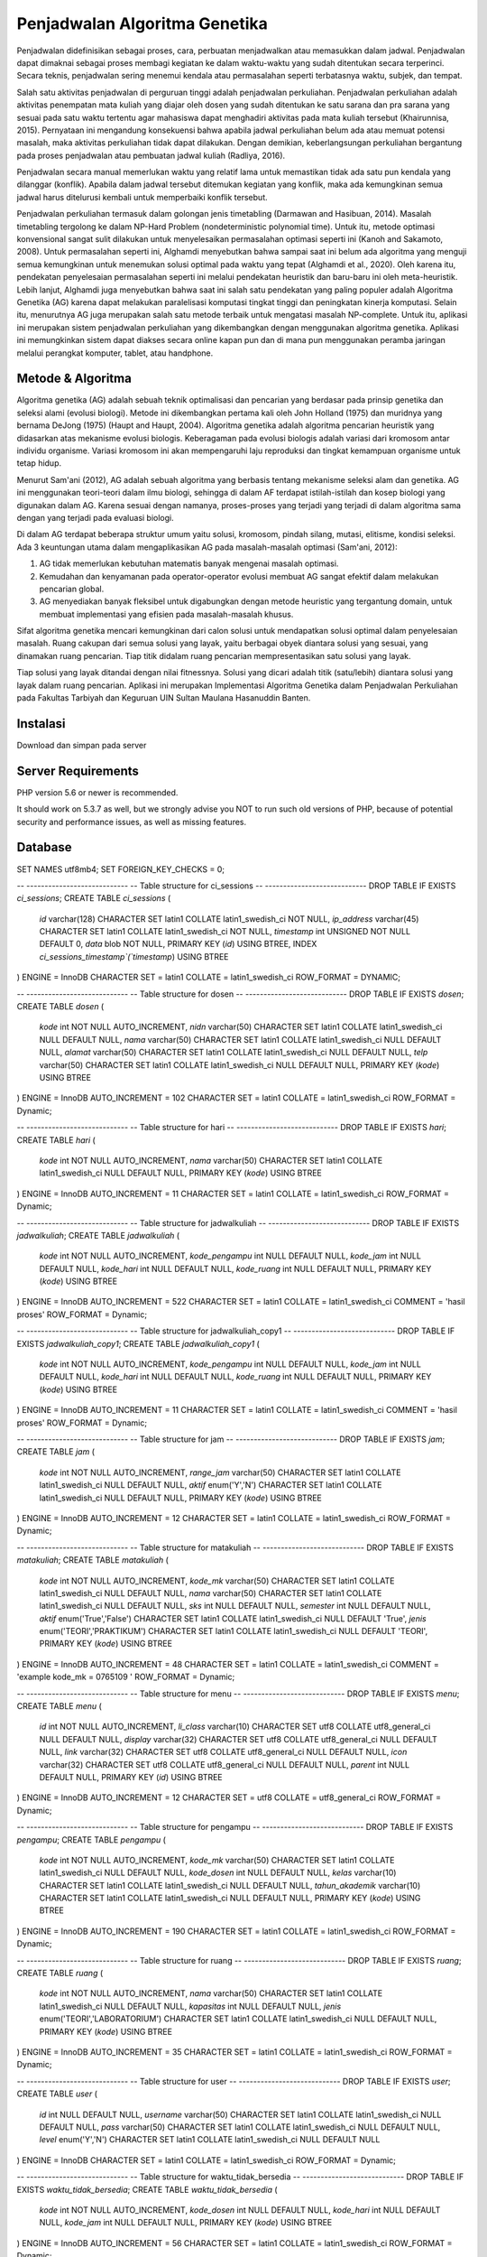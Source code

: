 ###################
Penjadwalan Algoritma Genetika
###################

Penjadwalan didefinisikan sebagai proses, cara, perbuatan menjadwalkan atau memasukkan dalam jadwal. Penjadwalan dapat dimaknai sebagai proses membagi kegiatan ke dalam waktu-waktu yang sudah ditentukan secara terperinci. Secara teknis, penjadwalan sering menemui kendala atau permasalahan seperti terbatasnya waktu, subjek, dan tempat.

Salah satu aktivitas penjadwalan di perguruan tinggi adalah penjadwalan perkuliahan. Penjadwalan perkuliahan adalah aktivitas penempatan mata kuliah yang diajar oleh dosen yang sudah ditentukan ke satu sarana dan pra sarana yang sesuai pada satu waktu tertentu agar mahasiswa dapat menghadiri aktivitas pada mata kuliah tersebut (Khairunnisa, 2015). Pernyataan ini mengandung konsekuensi bahwa apabila jadwal perkuliahan belum ada atau memuat potensi masalah, maka aktivitas perkuliahan tidak dapat dilakukan. Dengan demikian, keberlangsungan perkuliahan bergantung pada proses penjadwalan atau pembuatan jadwal kuliah (Radliya, 2016).

Penjadwalan secara manual memerlukan waktu yang relatif lama untuk memastikan tidak ada satu pun kendala yang dilanggar (konflik). Apabila dalam jadwal tersebut ditemukan kegiatan yang konflik, maka ada kemungkinan semua jadwal harus ditelurusi kembali untuk memperbaiki konflik tersebut.

Penjadwalan perkuliahan termasuk dalam golongan jenis timetabling (Darmawan and Hasibuan, 2014). Masalah timetabling tergolong ke dalam NP-Hard Problem (nondeterministic polynomial time). Untuk itu, metode optimasi konvensional sangat sulit dilakukan untuk menyelesaikan permasalahan optimasi seperti ini (Kanoh and Sakamoto, 2008). Untuk permasalahan seperti ini, Alghamdi menyebutkan bahwa sampai saat ini belum ada algoritma yang menguji semua kemungkinan untuk menemukan solusi optimal pada waktu yang tepat (Alghamdi et al., 2020). Oleh karena itu, pendekatan penyelesaian permasalahan seperti ini melalui pendekatan heuristik dan baru-baru ini oleh meta-heuristik. Lebih lanjut, Alghamdi juga menyebutkan bahwa saat ini salah satu pendekatan yang paling populer adalah Algoritma Genetika (AG) karena dapat melakukan paralelisasi komputasi tingkat tinggi dan peningkatan kinerja komputasi. Selain itu, menurutnya AG juga merupakan salah satu metode terbaik untuk mengatasi masalah NP-complete. Untuk itu, aplikasi ini merupakan sistem penjadwalan perkuliahan yang dikembangkan dengan menggunakan algoritma genetika. Aplikasi ini memungkinkan sistem dapat diakses secara online kapan pun dan di mana pun menggunakan peramba jaringan melalui perangkat komputer, tablet, atau handphone.

*******************
Metode & Algoritma
*******************

Algoritma genetika (AG) adalah sebuah teknik optimalisasi dan pencarian yang berdasar pada prinsip genetika dan seleksi alami (evolusi biologi). Metode ini dikembangkan pertama kali oleh John Holland (1975) dan muridnya yang bernama DeJong (1975) (Haupt and Haupt, 2004). Algoritma genetika adalah algoritma pencarian heuristik yang didasarkan atas mekanisme evolusi biologis. Keberagaman pada evolusi biologis adalah variasi dari kromosom antar individu organisme. Variasi kromosom ini akan mempengaruhi laju reproduksi dan tingkat kemampuan organisme untuk tetap hidup.

Menurut Sam'ani (2012), AG adalah sebuah algoritma yang berbasis tentang mekanisme seleksi alam dan genetika. AG ini menggunakan teori-teori dalam ilmu biologi, sehingga di dalam AF terdapat istilah-istilah dan kosep biologi yang digunakan dalam AG. Karena sesuai dengan namanya, proses-proses yang terjadi yang terjadi di dalam algoritma sama dengan yang terjadi pada evaluasi biologi.

Di dalam AG terdapat beberapa struktur umum yaitu solusi, kromosom, pindah silang, mutasi, elitisme, kondisi seleksi. Ada 3 keuntungan utama dalam mengaplikasikan AG pada masalah-masalah optimasi (Sam'ani, 2012):

1. AG tidak memerlukan kebutuhan matematis banyak mengenai masalah optimasi.
2. Kemudahan dan kenyamanan pada operator-operator evolusi membuat AG sangat efektif dalam melakukan pencarian global.
3. AG menyediakan banyak fleksibel untuk digabungkan dengan metode heuristic yang tergantung domain, untuk membuat implementasi yang efisien pada masalah-masalah khusus.

Sifat algoritma genetika mencari kemungkinan dari calon solusi untuk mendapatkan solusi optimal dalam penyelesaian masalah. Ruang cakupan dari semua solusi yang layak, yaitu berbagai obyek diantara solusi yang sesuai, yang dinamakan ruang pencarian. Tiap titik didalam ruang pencarian mempresentasikan satu solusi yang layak.

Tiap solusi yang layak ditandai dengan nilai fitnessnya. Solusi yang dicari adalah titik (satu/lebih) diantara solusi yang layak dalam ruang pencarian. Aplikasi ini merupakan Implementasi Algoritma Genetika dalam Penjadwalan Perkuliahan pada Fakultas Tarbiyah dan Keguruan UIN Sultan Maulana Hasanuddin Banten.

**************************
Instalasi
**************************

Download dan simpan pada server

*******************
Server Requirements
*******************

PHP version 5.6 or newer is recommended.

It should work on 5.3.7 as well, but we strongly advise you NOT to run
such old versions of PHP, because of potential security and performance
issues, as well as missing features.

************
Database
************

SET NAMES utf8mb4;
SET FOREIGN_KEY_CHECKS = 0;

-- ----------------------------
-- Table structure for ci_sessions
-- ----------------------------
DROP TABLE IF EXISTS `ci_sessions`;
CREATE TABLE `ci_sessions`  (
  `id` varchar(128) CHARACTER SET latin1 COLLATE latin1_swedish_ci NOT NULL,
  `ip_address` varchar(45) CHARACTER SET latin1 COLLATE latin1_swedish_ci NOT NULL,
  `timestamp` int UNSIGNED NOT NULL DEFAULT 0,
  `data` blob NOT NULL,
  PRIMARY KEY (`id`) USING BTREE,
  INDEX `ci_sessions_timestamp`(`timestamp`) USING BTREE
) ENGINE = InnoDB CHARACTER SET = latin1 COLLATE = latin1_swedish_ci ROW_FORMAT = DYNAMIC;

-- ----------------------------
-- Table structure for dosen
-- ----------------------------
DROP TABLE IF EXISTS `dosen`;
CREATE TABLE `dosen`  (
  `kode` int NOT NULL AUTO_INCREMENT,
  `nidn` varchar(50) CHARACTER SET latin1 COLLATE latin1_swedish_ci NULL DEFAULT NULL,
  `nama` varchar(50) CHARACTER SET latin1 COLLATE latin1_swedish_ci NULL DEFAULT NULL,
  `alamat` varchar(50) CHARACTER SET latin1 COLLATE latin1_swedish_ci NULL DEFAULT NULL,
  `telp` varchar(50) CHARACTER SET latin1 COLLATE latin1_swedish_ci NULL DEFAULT NULL,
  PRIMARY KEY (`kode`) USING BTREE
) ENGINE = InnoDB AUTO_INCREMENT = 102 CHARACTER SET = latin1 COLLATE = latin1_swedish_ci ROW_FORMAT = Dynamic;

-- ----------------------------
-- Table structure for hari
-- ----------------------------
DROP TABLE IF EXISTS `hari`;
CREATE TABLE `hari`  (
  `kode` int NOT NULL AUTO_INCREMENT,
  `nama` varchar(50) CHARACTER SET latin1 COLLATE latin1_swedish_ci NULL DEFAULT NULL,
  PRIMARY KEY (`kode`) USING BTREE
) ENGINE = InnoDB AUTO_INCREMENT = 11 CHARACTER SET = latin1 COLLATE = latin1_swedish_ci ROW_FORMAT = Dynamic;

-- ----------------------------
-- Table structure for jadwalkuliah
-- ----------------------------
DROP TABLE IF EXISTS `jadwalkuliah`;
CREATE TABLE `jadwalkuliah`  (
  `kode` int NOT NULL AUTO_INCREMENT,
  `kode_pengampu` int NULL DEFAULT NULL,
  `kode_jam` int NULL DEFAULT NULL,
  `kode_hari` int NULL DEFAULT NULL,
  `kode_ruang` int NULL DEFAULT NULL,
  PRIMARY KEY (`kode`) USING BTREE
) ENGINE = InnoDB AUTO_INCREMENT = 522 CHARACTER SET = latin1 COLLATE = latin1_swedish_ci COMMENT = 'hasil proses' ROW_FORMAT = Dynamic;

-- ----------------------------
-- Table structure for jadwalkuliah_copy1
-- ----------------------------
DROP TABLE IF EXISTS `jadwalkuliah_copy1`;
CREATE TABLE `jadwalkuliah_copy1`  (
  `kode` int NOT NULL AUTO_INCREMENT,
  `kode_pengampu` int NULL DEFAULT NULL,
  `kode_jam` int NULL DEFAULT NULL,
  `kode_hari` int NULL DEFAULT NULL,
  `kode_ruang` int NULL DEFAULT NULL,
  PRIMARY KEY (`kode`) USING BTREE
) ENGINE = InnoDB AUTO_INCREMENT = 11 CHARACTER SET = latin1 COLLATE = latin1_swedish_ci COMMENT = 'hasil proses' ROW_FORMAT = Dynamic;

-- ----------------------------
-- Table structure for jam
-- ----------------------------
DROP TABLE IF EXISTS `jam`;
CREATE TABLE `jam`  (
  `kode` int NOT NULL AUTO_INCREMENT,
  `range_jam` varchar(50) CHARACTER SET latin1 COLLATE latin1_swedish_ci NULL DEFAULT NULL,
  `aktif` enum('Y','N') CHARACTER SET latin1 COLLATE latin1_swedish_ci NULL DEFAULT NULL,
  PRIMARY KEY (`kode`) USING BTREE
) ENGINE = InnoDB AUTO_INCREMENT = 12 CHARACTER SET = latin1 COLLATE = latin1_swedish_ci ROW_FORMAT = Dynamic;

-- ----------------------------
-- Table structure for matakuliah
-- ----------------------------
DROP TABLE IF EXISTS `matakuliah`;
CREATE TABLE `matakuliah`  (
  `kode` int NOT NULL AUTO_INCREMENT,
  `kode_mk` varchar(50) CHARACTER SET latin1 COLLATE latin1_swedish_ci NULL DEFAULT NULL,
  `nama` varchar(50) CHARACTER SET latin1 COLLATE latin1_swedish_ci NULL DEFAULT NULL,
  `sks` int NULL DEFAULT NULL,
  `semester` int NULL DEFAULT NULL,
  `aktif` enum('True','False') CHARACTER SET latin1 COLLATE latin1_swedish_ci NULL DEFAULT 'True',
  `jenis` enum('TEORI','PRAKTIKUM') CHARACTER SET latin1 COLLATE latin1_swedish_ci NULL DEFAULT 'TEORI',
  PRIMARY KEY (`kode`) USING BTREE
) ENGINE = InnoDB AUTO_INCREMENT = 48 CHARACTER SET = latin1 COLLATE = latin1_swedish_ci COMMENT = 'example kode_mk = 0765109 ' ROW_FORMAT = Dynamic;

-- ----------------------------
-- Table structure for menu
-- ----------------------------
DROP TABLE IF EXISTS `menu`;
CREATE TABLE `menu`  (
  `id` int NOT NULL AUTO_INCREMENT,
  `li_class` varchar(10) CHARACTER SET utf8 COLLATE utf8_general_ci NULL DEFAULT NULL,
  `display` varchar(32) CHARACTER SET utf8 COLLATE utf8_general_ci NULL DEFAULT NULL,
  `link` varchar(32) CHARACTER SET utf8 COLLATE utf8_general_ci NULL DEFAULT NULL,
  `icon` varchar(32) CHARACTER SET utf8 COLLATE utf8_general_ci NULL DEFAULT NULL,
  `parent` int NULL DEFAULT NULL,
  PRIMARY KEY (`id`) USING BTREE
) ENGINE = InnoDB AUTO_INCREMENT = 12 CHARACTER SET = utf8 COLLATE = utf8_general_ci ROW_FORMAT = Dynamic;

-- ----------------------------
-- Table structure for pengampu
-- ----------------------------
DROP TABLE IF EXISTS `pengampu`;
CREATE TABLE `pengampu`  (
  `kode` int NOT NULL AUTO_INCREMENT,
  `kode_mk` varchar(50) CHARACTER SET latin1 COLLATE latin1_swedish_ci NULL DEFAULT NULL,
  `kode_dosen` int NULL DEFAULT NULL,
  `kelas` varchar(10) CHARACTER SET latin1 COLLATE latin1_swedish_ci NULL DEFAULT NULL,
  `tahun_akademik` varchar(10) CHARACTER SET latin1 COLLATE latin1_swedish_ci NULL DEFAULT NULL,
  PRIMARY KEY (`kode`) USING BTREE
) ENGINE = InnoDB AUTO_INCREMENT = 190 CHARACTER SET = latin1 COLLATE = latin1_swedish_ci ROW_FORMAT = Dynamic;

-- ----------------------------
-- Table structure for ruang
-- ----------------------------
DROP TABLE IF EXISTS `ruang`;
CREATE TABLE `ruang`  (
  `kode` int NOT NULL AUTO_INCREMENT,
  `nama` varchar(50) CHARACTER SET latin1 COLLATE latin1_swedish_ci NULL DEFAULT NULL,
  `kapasitas` int NULL DEFAULT NULL,
  `jenis` enum('TEORI','LABORATORIUM') CHARACTER SET latin1 COLLATE latin1_swedish_ci NULL DEFAULT NULL,
  PRIMARY KEY (`kode`) USING BTREE
) ENGINE = InnoDB AUTO_INCREMENT = 35 CHARACTER SET = latin1 COLLATE = latin1_swedish_ci ROW_FORMAT = Dynamic;

-- ----------------------------
-- Table structure for user
-- ----------------------------
DROP TABLE IF EXISTS `user`;
CREATE TABLE `user`  (
  `id` int NULL DEFAULT NULL,
  `username` varchar(50) CHARACTER SET latin1 COLLATE latin1_swedish_ci NULL DEFAULT NULL,
  `pass` varchar(50) CHARACTER SET latin1 COLLATE latin1_swedish_ci NULL DEFAULT NULL,
  `level` enum('Y','N') CHARACTER SET latin1 COLLATE latin1_swedish_ci NULL DEFAULT NULL
) ENGINE = InnoDB CHARACTER SET = latin1 COLLATE = latin1_swedish_ci ROW_FORMAT = Dynamic;

-- ----------------------------
-- Table structure for waktu_tidak_bersedia
-- ----------------------------
DROP TABLE IF EXISTS `waktu_tidak_bersedia`;
CREATE TABLE `waktu_tidak_bersedia`  (
  `kode` int NOT NULL AUTO_INCREMENT,
  `kode_dosen` int NULL DEFAULT NULL,
  `kode_hari` int NULL DEFAULT NULL,
  `kode_jam` int NULL DEFAULT NULL,
  PRIMARY KEY (`kode`) USING BTREE
) ENGINE = InnoDB AUTO_INCREMENT = 56 CHARACTER SET = latin1 COLLATE = latin1_swedish_ci ROW_FORMAT = Dynamic;

SET FOREIGN_KEY_CHECKS = 1;
